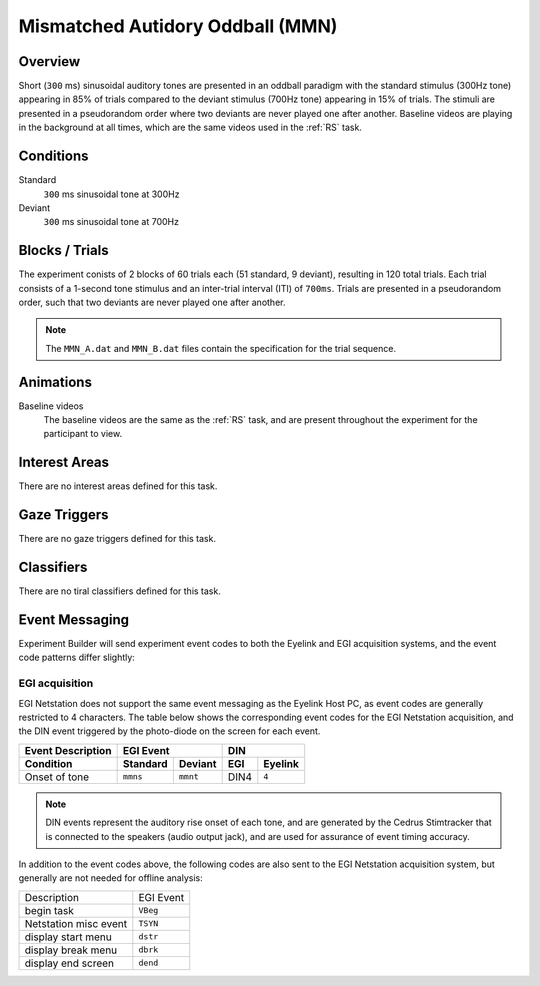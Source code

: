 .. _MN:

Mismatched Autidory Oddball (MMN)
=================================

.. vimeo:: 889695480
    :align: center
    :width: 75%


Overview
--------

Short (``300`` ms) sinusoidal auditory tones are presented in an oddball paradigm with the
standard stimulus (300Hz tone) appearing in 85% of trials compared to the deviant stimulus
(700Hz tone) appearing in 15% of trials. The stimuli are presented in a pseudorandom order
where two deviants are never played one after another. Baseline videos are playing in the
background at all times, which are the same videos used in the :ref:`RS` task.

Conditions
----------

Standard
    ``300`` ms sinusoidal tone at 300Hz
Deviant
    ``300`` ms sinusoidal tone at 700Hz

Blocks / Trials
---------------
The experiment conists of 2 blocks of 60 trials each (51 standard, 9 deviant), 
resulting in 120 total trials. Each trial consists of a 1-second tone stimulus and
an inter-trial interval (ITI) of ``700ms``. Trials are presented in a pseudorandom
order, such that two deviants are never played one after another.

.. note::
    The ``MMN_A.dat`` and ``MMN_B.dat`` files contain the specification for the
    trial sequence.
 

Animations
----------
Baseline videos
    The baseline videos are the same as the :ref:`RS` task, and are present
    throughout the experiment for the participant to view.

Interest Areas
--------------
There are no interest areas defined for this task.


Gaze Triggers
-------------
There are no gaze triggers defined for this task.

Classifiers
-----------
There are no tiral classifiers defined for this task.


Event Messaging
---------------
Experiment Builder will send experiment event codes to both the Eyelink and EGI
acquisition systems, and the event code patterns differ slightly:


EGI acquisition
^^^^^^^^^^^^^^^
EGI Netstation does not support the same event messaging as the Eyelink Host PC, as
event codes are generally restricted to 4 characters. The table below shows the
corresponding event codes for the EGI Netstation acquisition, and the DIN event
triggered by the photo-diode on the screen for each event.

========================  ========  ========  ====  =======
Event Description             EGI Event           DIN
------------------------  ------------------  -------------
    Condition             Standard   Deviant  EGI   Eyelink
========================  ========  ========  ====  =======
Onset of tone             ``mmns``  ``mmnt``  DIN4   ``4``
========================  ========  ========  ====  =======

.. note::
    DIN events represent the auditory rise onset of each tone,
    and are generated by the Cedrus Stimtracker that is connected to the speakers
    (audio output jack), and are used for assurance of event timing accuracy. 

In addition to the event codes above, the following codes are also sent to the EGI
Netstation acquisition system, but generally are not needed for offline analysis:

========================  ======================================
Description               EGI Event
------------------------  --------------------------------------
begin task                ``VBeg``
Netstation misc event     ``TSYN``
display start menu        ``dstr``
display break menu        ``dbrk`` 
display end screen        ``dend``
========================  ======================================